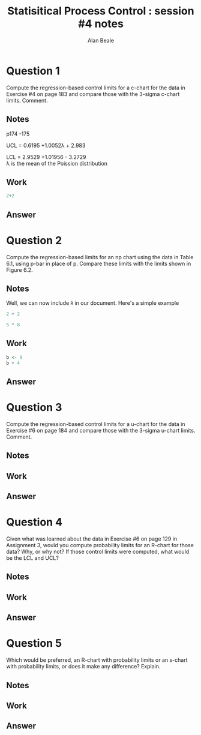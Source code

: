 #+TITLE: Statisitical Process Control : session #4 notes
#+AUTHOR: Alan Beale
#+OPTIONS: toc:nil
#+LATEX_HEADER:  \usepackage{xfrac} 
#+STARTUP: hideblocks
#+BABEL: :session *R* :results silent

* Question 1

  Compute the regression-based control limits for a c-chart for the
  data in Exercise #4 on page 183 and compare those with the 3-sigma
  c-chart limits. Comment.

** Notes

  p174 -175


 UCL = 0.6195 +1.0052\lambda + 2.983\sqrt{\lambda} \\


 LCL = 2.9529 +1.01956\lamba - 3.2729\sqrt{\lambda}\\

\lambda is the mean of the Poission distribution


** Work

#+begin_src R :exports both
 2+2
#+end_src


** Answer


* Question 2

 Compute the regression-based limits for an np chart using the data in
 Table 6.1, using p-bar in place of p. Compare these limits with the
 limits shown in Figure 6.2.

** Notes

Well, we can now include =R= in our document.  Here's a simple example

#+begin_src R :exports both
  2 + 2

  5 * 8
#+end_src

** Work
#+srcname: basic-R
#+begin_src R :results silent
b <- 9
b + 4
#+end_src

** Answer


* Question 3

Compute the regression-based control limits for a u-chart for the data
 in Exercise #6 on page 184 and compare those with the 3-sigma u-chart
 limits. Comment.

** Notes

** Work

** Answer


* Question 4

Given what was learned about the data in Exercise #6 on page 129 in
Assignment 3, would you compute probability limits for an R-chart for
those data? Why, or why not? If those control limits were computed,
what would be the LCL and UCL?

** Notes

** Work

** Answer


* Question 5

Which would be preferred, an R-chart with probability limits or an
s-chart with probability limits, or does it make any difference?
Explain.

** Notes

** Work

** Answer
